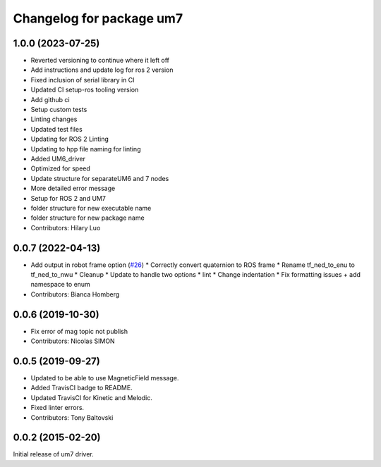 ^^^^^^^^^^^^^^^^^^^^^^^^^
Changelog for package um7
^^^^^^^^^^^^^^^^^^^^^^^^^

1.0.0 (2023-07-25)
------------------
* Reverted versioning to continue where it left off
* Add instructions and update log for ros 2 version
* Fixed inclusion of serial library in CI
* Updated CI setup-ros tooling version
* Add github ci
* Setup custom tests
* Linting changes
* Updated test files
* Updating for ROS 2 Linting
* Updating to hpp file naming for linting
* Added UM6_driver
* Optimized for speed
* Update structure for separateUM6 and 7 nodes
* More detailed error message
* Setup for ROS 2 and UM7
* folder structure for new executable name
* folder structure for new package name
* Contributors: Hilary Luo

0.0.7 (2022-04-13)
------------------
* Add output in robot frame option (`#26 <https://github.com/ros-drivers/um7/issues/26>`_)
  * Correctly convert quaternion to ROS frame
  * Rename tf_ned_to_enu to tf_ned_to_nwu
  * Cleanup
  * Update to handle two options
  * lint
  * Change indentation
  * Fix formatting issues + add namespace to enum
* Contributors: Bianca Homberg

0.0.6 (2019-10-30)
------------------
* Fix error of mag topic not publish
* Contributors: Nicolas SIMON

0.0.5 (2019-09-27)
------------------
* Updated to be able to use MagneticField message.
* Added TravisCI badge to README.
* Updated TravisCI for Kinetic and Melodic.
* Fixed linter errors.
* Contributors: Tony Baltovski

0.0.2 (2015-02-20)
------------------
Initial release of um7 driver.
